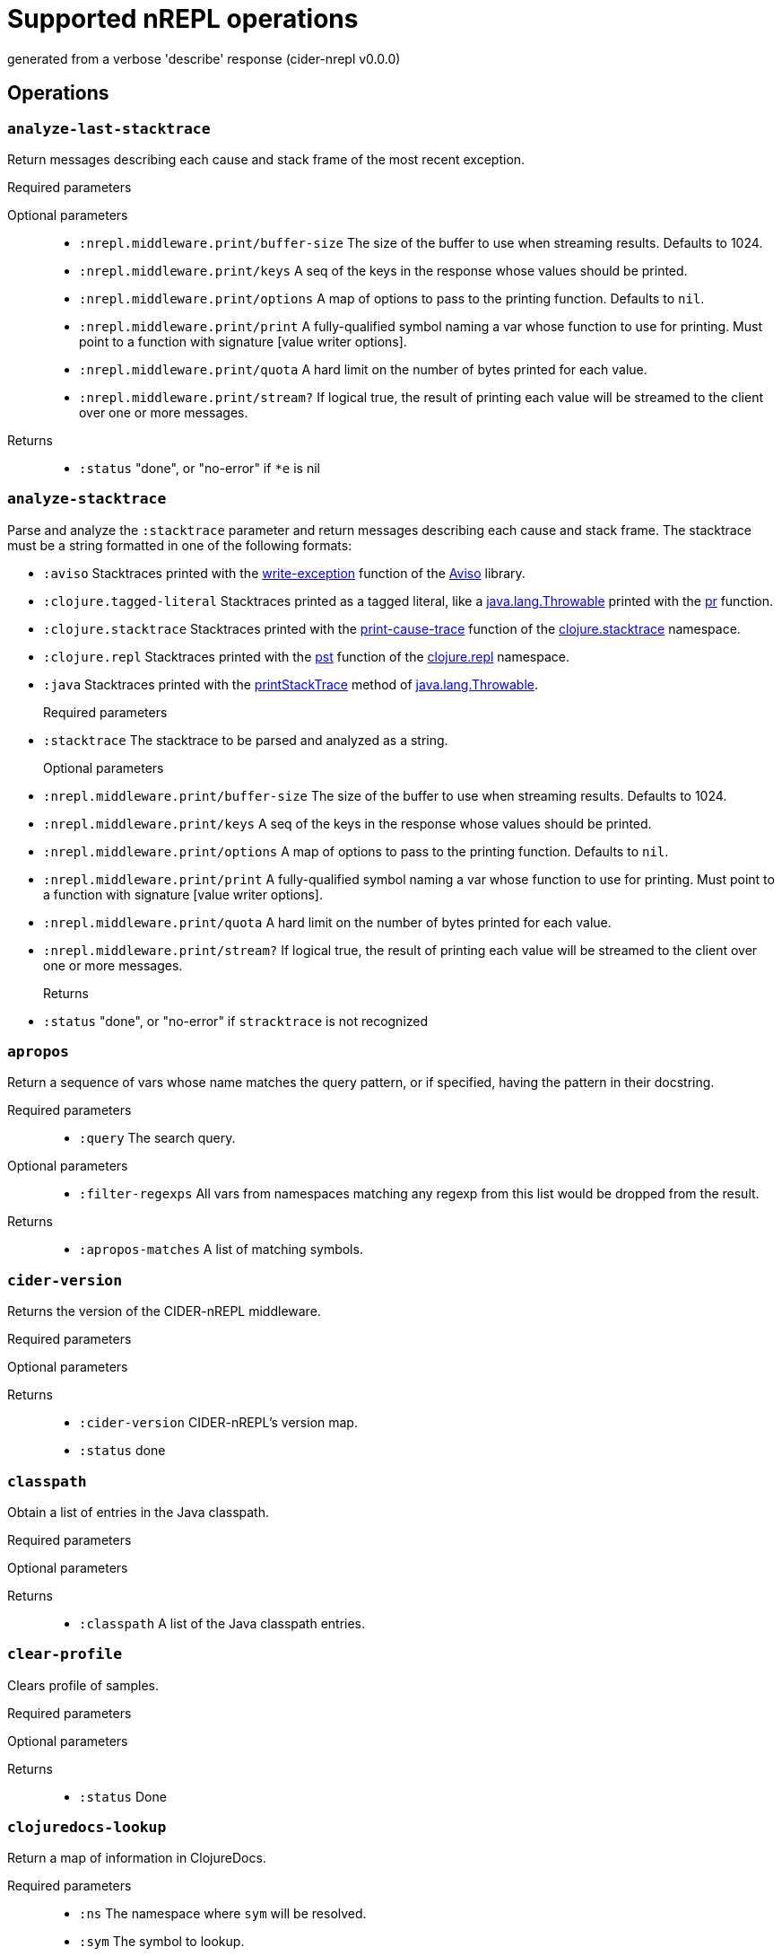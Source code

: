 ////
This file was _generated_ with `lein docs`
   *Do not edit!*
////
= Supported nREPL operations

[small]#generated from a verbose 'describe' response (cider-nrepl v0.0.0)#

== Operations

=== `analyze-last-stacktrace`

Return messages describing each cause and stack frame of the most recent exception.

Required parameters::
{blank}

Optional parameters::
* `:nrepl.middleware.print/buffer-size` The size of the buffer to use when streaming results. Defaults to 1024.
* `:nrepl.middleware.print/keys` A seq of the keys in the response whose values should be printed.
* `:nrepl.middleware.print/options` A map of options to pass to the printing function. Defaults to ``nil``.
* `:nrepl.middleware.print/print` A fully-qualified symbol naming a var whose function to use for printing. Must point to a function with signature [value writer options].
* `:nrepl.middleware.print/quota` A hard limit on the number of bytes printed for each value.
* `:nrepl.middleware.print/stream?` If logical true, the result of printing each value will be streamed to the client over one or more messages.


Returns::
* `:status` "done", or "no-error" if ``*e`` is nil



=== `analyze-stacktrace`

Parse and analyze the ``:stacktrace``
parameter and return messages describing each cause and stack frame. The
stacktrace must be a string formatted in one of the following formats:

* ``:aviso`` Stacktraces printed with the
  https://ioavisopretty.readthedocs.io/en/latest/exceptions.html[write-exception]
  function of the https://github.com/AvisoNovate/pretty[Aviso] library.

* ``:clojure.tagged-literal`` Stacktraces printed as a tagged literal, like a
  https://docs.oracle.com/javase/8/docs/api/java/lang/Throwable.html[java.lang.Throwable]
  printed with the
  https://clojure.github.io/clojure/branch-master/clojure.core-api.html#clojure.core/pr[pr]
  function.

* ``:clojure.stacktrace`` Stacktraces printed with the
  https://clojure.github.io/clojure/branch-master/clojure.stacktrace-api.html#clojure.stacktrace/print-cause-trace[print-cause-trace]
  function of the
  https://clojure.github.io/clojure/branch-master/clojure.stacktrace-api.html[clojure.stacktrace]
  namespace.

* ``:clojure.repl`` Stacktraces printed with the
  https://clojure.github.io/clojure/branch-master/clojure.repl-api.html#clojure.repl/pst[pst]
  function of the
  https://clojure.github.io/clojure/branch-master/clojure.repl-api.html[clojure.repl]
  namespace.

* ``:java`` Stacktraces printed with the
  link:++https://docs.oracle.com/javase/8/docs/api/java/lang/Throwable.html#printStackTrace--++[printStackTrace]
  method of
  https://docs.oracle.com/javase/8/docs/api/java/lang/Throwable.html[java.lang.Throwable].

Required parameters::
* `:stacktrace` The stacktrace to be parsed and analyzed as a string.


Optional parameters::
* `:nrepl.middleware.print/buffer-size` The size of the buffer to use when streaming results. Defaults to 1024.
* `:nrepl.middleware.print/keys` A seq of the keys in the response whose values should be printed.
* `:nrepl.middleware.print/options` A map of options to pass to the printing function. Defaults to ``nil``.
* `:nrepl.middleware.print/print` A fully-qualified symbol naming a var whose function to use for printing. Must point to a function with signature [value writer options].
* `:nrepl.middleware.print/quota` A hard limit on the number of bytes printed for each value.
* `:nrepl.middleware.print/stream?` If logical true, the result of printing each value will be streamed to the client over one or more messages.


Returns::
* `:status` "done", or "no-error" if ``stracktrace`` is not recognized



=== `apropos`

Return a sequence of vars whose name matches the query pattern, or if specified, having the pattern in their docstring.

Required parameters::
* `:query` The search query.


Optional parameters::
* `:filter-regexps` All vars from namespaces matching any regexp from this list would be dropped from the result.


Returns::
* `:apropos-matches` A list of matching symbols.



=== `cider-version`

Returns the version of the CIDER-nREPL middleware.

Required parameters::
{blank}

Optional parameters::
{blank}

Returns::
* `:cider-version` CIDER-nREPL's version map.
* `:status` done



=== `classpath`

Obtain a list of entries in the Java classpath.

Required parameters::
{blank}

Optional parameters::
{blank}

Returns::
* `:classpath` A list of the Java classpath entries.



=== `clear-profile`

Clears profile of samples.

Required parameters::
{blank}

Optional parameters::
{blank}

Returns::
* `:status` Done



=== `clojuredocs-lookup`

Return a map of information in ClojureDocs.

Required parameters::
* `:ns` The namespace where ``sym`` will be resolved.
* `:sym` The symbol to lookup.


Optional parameters::
{blank}

Returns::
* `:clojuredocs` A map of information in ClojureDocs.
* `:status` "no-doc" if there is no document matching to ``ns`` and ``symbol``.



=== `clojuredocs-refresh-cache`

Reload exported documents file from ClojureDocs, and store it as a cache.

Required parameters::
{blank}

Optional parameters::
* `:export-edn-url` EDN file URL exported from ClojureDocs. Defaults to "https://github.com/clojure-emacs/clojuredocs-export-edn/raw/master/exports/export.compact.edn".


Returns::
* `:status` "ok" if reloading was successful



=== `complete`

Return a list of symbols matching the specified (partial) symbol.

Required parameters::
* `:ns` The namespace is which to look for completions (falls back to \*ns* if not specified)
* `:prefix` The prefix for completion candidates
* `:session` The current session


Optional parameters::
* `:context` Completion context for compliment.
* `:extra-metadata` List of extra-metadata fields. Possible values: arglists, doc.


Returns::
* `:completions` A list of possible completions



=== `complete-doc`

Retrieve documentation suitable for display in completion popup

Required parameters::
* `:ns` The symbol's namespace
* `:sym` The symbol to lookup


Optional parameters::
{blank}

Returns::
* `:completion-doc` Symbol's documentation



=== `complete-flush-caches`

Forces the completion backend to repopulate all its caches

Required parameters::
{blank}

Optional parameters::
{blank}

Returns::
{blank}


=== `content-type`

Enhances the ``eval`` op by adding ``content-type`` and ``body`` to certain ``eval`` responses. Not an op in itself.

Depending on the type of the return value of the evaluation this middleware may kick in and include a representation of the result in the response, together with a MIME/Media type to indicate how it should be handled by the client. Comes with implementations for ``URI``, ``URL``, ``File``, and ``java.awt.Image``. More type handlers can be provided by the user by extending the ``cider.nrepl.middleware.content-type/content-type-response`` multimethod. This dispatches using ``clojure.core/type``, so ``:type`` metadata on plain Clojure values can be used to provide custom handling.

Required parameters::
{blank}

Optional parameters::
* `:content-type` If present and non-nil, try to detect and handle content-types.


Returns::
* `:body` The rich response document, if applicable.
* `:content-transfer-encoding` The encoding of the response body (Optional, currently only one possible value: ``"base64"``).
* `:content-type` The Media type (MIME type) of the reponse, structured as a pair, ``[type {:as attrs}]``.



=== `debug-input`

Read client input on debug action.

Required parameters::
* `:input` The user's reply to the input request.
* `:key` The corresponding input request key.


Optional parameters::
{blank}

Returns::
* `:status` done



=== `debug-instrumented-defs`

Return an alist of definitions currently thought to be instrumented on each namespace. Due to Clojure's versatility, this could include false postives, but there will not be false negatives. Instrumentations inside protocols are not listed.

Required parameters::
{blank}

Optional parameters::
{blank}

Returns::
* `:list` The alist of (NAMESPACE . VARS) that are thought to be instrumented.
* `:status` done



=== `debug-middleware`

Debug a code form or fall back on regular eval.

Required parameters::
* `:code` Code to debug, there must be a #dbg or a #break reader macro in it, or nothing will happen.
* `:file` File where the code is located.
* `:id` A message id that will be responded to when a breakpoint is reached.
* `:ns` Passed to "eval".
* `:point` Position in the file where the provided code begins.


Optional parameters::
{blank}

Returns::
* `:status` "done" if the message will no longer be used, or "need-debug-input" during debugging sessions



=== `eldoc`

Return a map of information about the specified symbol.

Required parameters::
* `:ns` The current namespace
* `:sym` The symbol to lookup


Optional parameters::
{blank}

Returns::
* `:status` done



=== `eldoc-datomic-query`

Return a map containing the inputs of the datomic query.

Required parameters::
* `:ns` The current namespace
* `:sym` The symbol to lookup


Optional parameters::
{blank}

Returns::
* `:status` done



=== `fn-deps`

Look up the function dependencies of particular function.

Required parameters::
* `:ns` The current namespace
* `:sym` The symbol to lookup


Optional parameters::
{blank}

Returns::
* `:fn-deps` A list of function deps, with a ``:name :doc :file :file-url :line :column`` structure.
* `:status` done



=== `fn-refs`

Look up functions that reference a particular function.

Required parameters::
* `:ns` The current namespace
* `:sym` The symbol to lookup


Optional parameters::
{blank}

Returns::
* `:fn-refs` A list of function references, with a ``:name :doc :file :file-url :line :column`` structure.
* `:status` done



=== `format-code`

Reformats the given Clojure code, returning the result as a string.

Required parameters::
* `:code` The code to format.


Optional parameters::
* `:options` Configuration map for cljfmt.


Returns::
* `:formatted-code` The formatted code.



=== `format-edn`

Reformats the given EDN data, returning the result as a string.

Required parameters::
* `:edn` The data to format.


Optional parameters::
* `:nrepl.middleware.print/buffer-size` The size of the buffer to use when streaming results. Defaults to 1024.
* `:nrepl.middleware.print/keys` A seq of the keys in the response whose values should be printed.
* `:nrepl.middleware.print/options` A map of options to pass to the printing function. Defaults to ``nil``.
* `:nrepl.middleware.print/print` A fully-qualified symbol naming a var whose function to use for printing. Must point to a function with signature [value writer options].
* `:nrepl.middleware.print/quota` A hard limit on the number of bytes printed for each value.
* `:nrepl.middleware.print/stream?` If logical true, the result of printing each value will be streamed to the client over one or more messages.


Returns::
* `:formatted-edn` The formatted data.



=== `get-max-samples`

Returns maximum number of samples to be collected for any var.

Required parameters::
{blank}

Optional parameters::
{blank}

Returns::
* `:status` Done
* `:value` String representing number of max-sample-count



=== `info`

Return a map of information about the specified symbol.

Required parameters::
* `:ns` The current namespace
* `:sym` The symbol to lookup


Optional parameters::
{blank}

Returns::
* `:status` done



=== `init-debugger`

Initialize the debugger so that ``breakpoint`` works correctly. This usually does not respond immediately. It sends a response when a breakpoint is reached or when the message is discarded.

Required parameters::
* `:id` A message id that will be responded to when a breakpoint is reached.


Optional parameters::
{blank}

Returns::
{blank}


=== `inspect-clear`

Clears the state state of the inspector.

Required parameters::
* `:session` The current session


Optional parameters::
{blank}

Returns::
* `:status` "done"



=== `inspect-def-current-value`

Define the currently inspected value as a var with the given var-name in the provided namespace.

Required parameters::
* `:ns` Namespace to define var on
* `:session` The current session
* `:var-name` The var name


Optional parameters::
{blank}

Returns::
* `:status` "done"



=== `inspect-get-path`

Returns the path to the current position in the inspected value.

Required parameters::
* `:session` The current session


Optional parameters::
{blank}

Returns::
* `:status` "done"



=== `inspect-next-page`

Jumps to the next page in paginated collection view.

Required parameters::
* `:session` The current session


Optional parameters::
{blank}

Returns::
* `:status` "done"



=== `inspect-pop`

Moves one level up in the inspector stack.

Required parameters::
* `:session` The current session


Optional parameters::
{blank}

Returns::
* `:status` "done"



=== `inspect-prev-page`

Jumps to the previous page in paginated collection view.

Required parameters::
* `:session` The current session


Optional parameters::
{blank}

Returns::
* `:status` "done"



=== `inspect-push`

Inspects the inside value specified by index.

Required parameters::
* `:idx` Index of the internal value currently rendered.
* `:session` The current session


Optional parameters::
{blank}

Returns::
* `:status` "done"



=== `inspect-refresh`

Re-renders the currently inspected value.

Required parameters::
* `:session` The current session


Optional parameters::
{blank}

Returns::
* `:status` "done"



=== `inspect-set-max-atom-length`

Set the max length of nested atoms to specified value.

Required parameters::
* `:max-atom-length` New max length.
* `:session` The current session


Optional parameters::
{blank}

Returns::
* `:status` "done"



=== `inspect-set-max-coll-size`

Set the number of nested collection members to display before truncating.

Required parameters::
* `:max-coll-size` New collection size.
* `:session` The current session


Optional parameters::
{blank}

Returns::
* `:status` "done"



=== `inspect-set-page-size`

Sets the page size in paginated view to specified value.

Required parameters::
* `:page-size` New page size.
* `:session` The current session


Optional parameters::
{blank}

Returns::
* `:status` "done"



=== `is-var-profiled`

Reports wheth symbol is currently profiled.

Required parameters::
* `:ns` The current namespace
* `:sym` The symbol to check


Optional parameters::
{blank}

Returns::
* `:status` Done
* `:value` 'profiled' if profiling enabled, 'unprofiled' if disabled



=== `macroexpand`

Produces macroexpansion of some form using the given expander.

Required parameters::
* `:code` The form to macroexpand.


Optional parameters::
* `:display-namespaces` How to print namespace-qualified symbols in the result. Possible values are "qualified" to leave all namespaces qualified, "none" to elide all namespaces, or "tidy" to replace namespaces with their aliases in the given namespace. Defaults to "qualified".
* `:expander` The macroexpansion function to use. Possible values are "macroexpand-1", "macroexpand", or "macroexpand-all". Defaults to "macroexpand".
* `:ns` The namespace in which to perform the macroexpansion. Defaults to 'user for Clojure and 'cljs.user for ClojureScript.
* `:print-meta` If truthy, also print metadata of forms.


Returns::
* `:expansion` The macroexpanded form.



=== `ns-aliases`

Returns a map of [ns-alias] to [ns-name] in a namespace.

Required parameters::
* `:ns` The namespace to use.


Optional parameters::
{blank}

Returns::
* `:ns-aliases` The map of [ns-alias] to [ns-name] in a namespace.
* `:status` done



=== `ns-list`

Return a sorted list of all namespaces.

Required parameters::
{blank}

Optional parameters::
* `:filter-regexps` All namespaces matching any regexp from this list would be dropped from the result.


Returns::
* `:ns-list` The sorted list of all namespaces.
* `:status` done



=== `ns-list-vars-by-name`

Return a list of vars named ``name`` amongst all namespaces.

Required parameters::
* `:name` The name to use.


Optional parameters::
{blank}

Returns::
* `:status` done
* `:var-list` The list obtained.



=== `ns-load-all`

Loads all project namespaces.

Required parameters::
{blank}

Optional parameters::
{blank}

Returns::
* `:loaded-ns` The list of ns that were loaded.
* `:status` done



=== `ns-path`

Returns the path to the file containing ns.

Required parameters::
* `:ns` The namespace to find.


Optional parameters::
{blank}

Returns::
* `:path` The path to the file containing ns. Please favor ``:url`` in ClojureScript, but fall back to ``:path``.
* `:status` done
* `:url` The Java URL indicating the file containing ns. Please favor this attribute over ``:path`` when possible. If this value is nil, you can fall back to ``:path``.



=== `ns-vars`

Returns a sorted list of public vars in a namespace.

Required parameters::
* `:ns` The namespace to browse.


Optional parameters::
* `:var-query` The search query for vars. Only "private?" is supported for ClojureScript.


Returns::
* `:ns-vars` The sorted list of public vars in a namespace.
* `:status` done



=== `ns-vars-with-meta`

Returns a map of [var-name] to [var-metadata] for public vars in a namespace.

Required parameters::
* `:ns` The namespace to use.


Optional parameters::
* `:var-query` The search query for vars. Only "private?" is supported for ClojureScript.


Returns::
* `:ns-vars-with-meta` The map of [var-name] to [var-metadata] for public vars in a namespace.
* `:status` done



=== `out-subscribe`

Change #'\*out* so that it also prints to active sessions, even outside an eval scope.

Required parameters::
{blank}

Optional parameters::
{blank}

Returns::
{blank}


=== `out-unsubscribe`

Change #'\*out* so that it no longer prints to active sessions outside an eval scope.

Required parameters::
{blank}

Optional parameters::
{blank}

Returns::
{blank}


=== `profile-summary`

Return profiling data summary.

Required parameters::
{blank}

Optional parameters::
{blank}

Returns::
* `:err` Content of profile summary report
* `:status` Done



=== `profile-var-summary`

Return profiling data summary for a single var.

Required parameters::
* `:ns` The current namespace
* `:sym` The symbol to profile


Optional parameters::
{blank}

Returns::
* `:err` Content of profile summary report
* `:status` Done



=== `refresh`

Reloads all changed files in dependency order.

Required parameters::
{blank}

Optional parameters::
* `:after` The namespace-qualified name of a zero-arity function to call after reloading.
* `:before` The namespace-qualified name of a zero-arity function to call before reloading.
* `:dirs` List of directories to scan. If no directories given, defaults to all directories on the classpath.
* `:nrepl.middleware.print/buffer-size` The size of the buffer to use when streaming results. Defaults to 1024.
* `:nrepl.middleware.print/keys` A seq of the keys in the response whose values should be printed.
* `:nrepl.middleware.print/options` A map of options to pass to the printing function. Defaults to ``nil``.
* `:nrepl.middleware.print/print` A fully-qualified symbol naming a var whose function to use for printing. Must point to a function with signature [value writer options].
* `:nrepl.middleware.print/quota` A hard limit on the number of bytes printed for each value.
* `:nrepl.middleware.print/stream?` If logical true, the result of printing each value will be streamed to the client over one or more messages.


Returns::
* `:error` A sequence of all causes of the thrown exception when ``status`` is ``:error``.
* `:error-ns` The namespace that caused reloading to fail when ``status`` is ``:error``.
* `:reloading` List of namespaces that will be reloaded.
* `:status` ``:ok`` if reloading was successful; otherwise ``:error``.



=== `refresh-all`

Reloads all files in dependency order.

Required parameters::
{blank}

Optional parameters::
* `:after` The namespace-qualified name of a zero-arity function to call after reloading.
* `:before` The namespace-qualified name of a zero-arity function to call before reloading.
* `:dirs` List of directories to scan. If no directories given, defaults to all directories on the classpath.
* `:nrepl.middleware.print/buffer-size` The size of the buffer to use when streaming results. Defaults to 1024.
* `:nrepl.middleware.print/keys` A seq of the keys in the response whose values should be printed.
* `:nrepl.middleware.print/options` A map of options to pass to the printing function. Defaults to ``nil``.
* `:nrepl.middleware.print/print` A fully-qualified symbol naming a var whose function to use for printing. Must point to a function with signature [value writer options].
* `:nrepl.middleware.print/quota` A hard limit on the number of bytes printed for each value.
* `:nrepl.middleware.print/stream?` If logical true, the result of printing each value will be streamed to the client over one or more messages.


Returns::
* `:error` A sequence of all causes of the thrown exception when ``status`` is ``:error``.
* `:error-ns` The namespace that caused reloading to fail when ``status`` is ``:error``.
* `:reloading` List of namespaces that will be reloaded.
* `:status` ``:ok`` if reloading was successful; otherwise ``:error``.



=== `refresh-clear`

Clears the state of the refresh middleware. This can help recover from a failed load or a circular dependency error.

Required parameters::
{blank}

Optional parameters::
{blank}

Returns::
{blank}


=== `resource`

Obtain the path to a resource.

Required parameters::
* `:name` The name of the resource in question.


Optional parameters::
{blank}

Returns::
* `:resource-path` The file path to a resource.



=== `resources-list`

Obtain a list of all resources on the classpath.

Required parameters::
{blank}

Optional parameters::
{blank}

Returns::
* `:resources-list` The list of resources.



=== `retest`

[DEPRECATED - ``use test-var-query`` instead] Run all tests in the project. If ``load?`` is truthy, all project namespaces are loaded; otherwise, only tests in presently loaded namespaces are run. Results are cached for exception retrieval and to enable re-running of failed/erring tests.

Required parameters::
{blank}

Optional parameters::
* `:nrepl.middleware.print/buffer-size` The size of the buffer to use when streaming results. Defaults to 1024.
* `:nrepl.middleware.print/keys` A seq of the keys in the response whose values should be printed.
* `:nrepl.middleware.print/options` A map of options to pass to the printing function. Defaults to ``nil``.
* `:nrepl.middleware.print/print` A fully-qualified symbol naming a var whose function to use for printing. Must point to a function with signature [value writer options].
* `:nrepl.middleware.print/quota` A hard limit on the number of bytes printed for each value.
* `:nrepl.middleware.print/stream?` If logical true, the result of printing each value will be streamed to the client over one or more messages.


Returns::
* `:elapsed-time` a report of the elapsed time spent running all the given namespaces. The structure is ``:elapsed-time {:ms <integer> :humanized <string>}``.
* `:fail-fast` If equals to the string "true", the tests will be considered complete after the first test has failed or errored.
* `:ns-elapsed-time` a report of the elapsed time spent running each namespace. The structure is ``:ns-elapsed-time {<ns as keyword> {:ms <integer> :humanized <string>}}``.
* `:results` Misc information about the test result. The structure is ``:results {<ns as keyword> {<test var as keyword> [{,,, :elapsed-time {:ms <integer> :humanized <string>}}]}}``
* `:status` Either done or indication of an error
* `:var-elapsed-time` a report of the elapsed time spent running each var. The structure is ``:var-elapsed-time {<ns as keyword> {<var as keyword> {:ms <integer> :humanized <string>}}}``.



=== `set-max-samples`

Sets maximum sample count. Returns new max-sample-count.

Required parameters::
* `:max-samples` Maxiumum samples to collect for any single var.


Optional parameters::
{blank}

Returns::
* `:status` Done
* `:value` String representing number of max-sample-count



=== `slurp`

Slurps a URL from the nREPL server, returning MIME data.

Required parameters::
{blank}

Optional parameters::
{blank}

Returns::
* `:body` The slurped content body.
* `:content-transfer-encoding` The encoding (if any) for the content.
* `:content-type` A MIME type for the response, if one can be detected.



=== `spec-example`

Return a string with a pretty printed example for a spec

Required parameters::
* `:spec-name` The spec namespaced keyword we want the example for


Optional parameters::
{blank}

Returns::
* `:example` The pretty printed spec example string
* `:status` done



=== `spec-form`

Return the form of a given spec

Required parameters::
* `:spec-name` The spec namespaced keyword we are looking for


Optional parameters::
{blank}

Returns::
* `:spec-form` The spec form
* `:status` done



=== `spec-list`

Return a sorted list of all specs in the registry

Required parameters::
{blank}

Optional parameters::
* `:filter-regex` Only the specs that matches filter prefix regex will be returned 


Returns::
* `:spec-list` The sorted list of all specs in the registry with their descriptions
* `:status` done



=== `stacktrace`

Return messages describing each cause and
stack frame of the most recent exception. This op is deprecated, please use the
``analyze-last-stacktrace`` op instead.

Required parameters::
{blank}

Optional parameters::
* `:nrepl.middleware.print/buffer-size` The size of the buffer to use when streaming results. Defaults to 1024.
* `:nrepl.middleware.print/keys` A seq of the keys in the response whose values should be printed.
* `:nrepl.middleware.print/options` A map of options to pass to the printing function. Defaults to ``nil``.
* `:nrepl.middleware.print/print` A fully-qualified symbol naming a var whose function to use for printing. Must point to a function with signature [value writer options].
* `:nrepl.middleware.print/quota` A hard limit on the number of bytes printed for each value.
* `:nrepl.middleware.print/stream?` If logical true, the result of printing each value will be streamed to the client over one or more messages.


Returns::
* `:status` "done", or "no-error" if ``*e`` is nil



=== `test`

[DEPRECATED - ``use test-var-query`` instead] Run tests in the specified namespace and return results. This accepts a set of ``tests`` to be run; if nil, runs all tests. Results are cached for exception retrieval and to enable re-running of failed/erring tests.

Required parameters::
{blank}

Optional parameters::
* `:nrepl.middleware.print/buffer-size` The size of the buffer to use when streaming results. Defaults to 1024.
* `:nrepl.middleware.print/keys` A seq of the keys in the response whose values should be printed.
* `:nrepl.middleware.print/options` A map of options to pass to the printing function. Defaults to ``nil``.
* `:nrepl.middleware.print/print` A fully-qualified symbol naming a var whose function to use for printing. Must point to a function with signature [value writer options].
* `:nrepl.middleware.print/quota` A hard limit on the number of bytes printed for each value.
* `:nrepl.middleware.print/stream?` If logical true, the result of printing each value will be streamed to the client over one or more messages.


Returns::
* `:elapsed-time` a report of the elapsed time spent running all the given namespaces. The structure is ``:elapsed-time {:ms <integer> :humanized <string>}``.
* `:fail-fast` If equals to the string "true", the tests will be considered complete after the first test has failed or errored.
* `:ns-elapsed-time` a report of the elapsed time spent running each namespace. The structure is ``:ns-elapsed-time {<ns as keyword> {:ms <integer> :humanized <string>}}``.
* `:results` Misc information about the test result. The structure is ``:results {<ns as keyword> {<test var as keyword> [{,,, :elapsed-time {:ms <integer> :humanized <string>}}]}}``
* `:status` Either done or indication of an error
* `:var-elapsed-time` a report of the elapsed time spent running each var. The structure is ``:var-elapsed-time {<ns as keyword> {<var as keyword> {:ms <integer> :humanized <string>}}}``.



=== `test-all`

Return exception cause and stack frame info for an erring test via the ``stacktrace`` middleware. The error to be retrieved is referenced by namespace, var name, and assertion index within the var.

Required parameters::
{blank}

Optional parameters::
* `:nrepl.middleware.print/buffer-size` The size of the buffer to use when streaming results. Defaults to 1024.
* `:nrepl.middleware.print/keys` A seq of the keys in the response whose values should be printed.
* `:nrepl.middleware.print/options` A map of options to pass to the printing function. Defaults to ``nil``.
* `:nrepl.middleware.print/print` A fully-qualified symbol naming a var whose function to use for printing. Must point to a function with signature [value writer options].
* `:nrepl.middleware.print/quota` A hard limit on the number of bytes printed for each value.
* `:nrepl.middleware.print/stream?` If logical true, the result of printing each value will be streamed to the client over one or more messages.


Returns::
* `:elapsed-time` a report of the elapsed time spent running all the given namespaces. The structure is ``:elapsed-time {:ms <integer> :humanized <string>}``.
* `:fail-fast` If equals to the string "true", the tests will be considered complete after the first test has failed or errored.
* `:ns-elapsed-time` a report of the elapsed time spent running each namespace. The structure is ``:ns-elapsed-time {<ns as keyword> {:ms <integer> :humanized <string>}}``.
* `:results` Misc information about the test result. The structure is ``:results {<ns as keyword> {<test var as keyword> [{,,, :elapsed-time {:ms <integer> :humanized <string>}}]}}``
* `:status` Either done or indication of an error
* `:var-elapsed-time` a report of the elapsed time spent running each var. The structure is ``:var-elapsed-time {<ns as keyword> {<var as keyword> {:ms <integer> :humanized <string>}}}``.



=== `test-stacktrace`

Rerun all tests that did not pass when last run. Results are cached for exception retrieval and to enable re-running of failed/erring tests.

Required parameters::
{blank}

Optional parameters::
* `:nrepl.middleware.print/buffer-size` The size of the buffer to use when streaming results. Defaults to 1024.
* `:nrepl.middleware.print/keys` A seq of the keys in the response whose values should be printed.
* `:nrepl.middleware.print/options` A map of options to pass to the printing function. Defaults to ``nil``.
* `:nrepl.middleware.print/print` A fully-qualified symbol naming a var whose function to use for printing. Must point to a function with signature [value writer options].
* `:nrepl.middleware.print/quota` A hard limit on the number of bytes printed for each value.
* `:nrepl.middleware.print/stream?` If logical true, the result of printing each value will be streamed to the client over one or more messages.


Returns::
{blank}


=== `test-var-query`

Run tests specified by the ``var-query`` and return results. Results are cached for exception retrieval and to enable re-running of failed/erring tests.

Required parameters::
* `:var-query` A search query specifying the test vars to execute. See Orchard's var query documentation for more details.


Optional parameters::
* `:nrepl.middleware.print/buffer-size` The size of the buffer to use when streaming results. Defaults to 1024.
* `:nrepl.middleware.print/keys` A seq of the keys in the response whose values should be printed.
* `:nrepl.middleware.print/options` A map of options to pass to the printing function. Defaults to ``nil``.
* `:nrepl.middleware.print/print` A fully-qualified symbol naming a var whose function to use for printing. Must point to a function with signature [value writer options].
* `:nrepl.middleware.print/quota` A hard limit on the number of bytes printed for each value.
* `:nrepl.middleware.print/stream?` If logical true, the result of printing each value will be streamed to the client over one or more messages.


Returns::
* `:elapsed-time` a report of the elapsed time spent running all the given namespaces. The structure is ``:elapsed-time {:ms <integer> :humanized <string>}``.
* `:fail-fast` If equals to the string "true", the tests will be considered complete after the first test has failed or errored.
* `:ns-elapsed-time` a report of the elapsed time spent running each namespace. The structure is ``:ns-elapsed-time {<ns as keyword> {:ms <integer> :humanized <string>}}``.
* `:results` Misc information about the test result. The structure is ``:results {<ns as keyword> {<test var as keyword> [{,,, :elapsed-time {:ms <integer> :humanized <string>}}]}}``
* `:status` Either done or indication of an error
* `:var-elapsed-time` a report of the elapsed time spent running each var. The structure is ``:var-elapsed-time {<ns as keyword> {<var as keyword> {:ms <integer> :humanized <string>}}}``.



=== `toggle-profile`

Toggle profiling of a given var.

Required parameters::
* `:ns` The current namespace
* `:sym` The symbol to profile


Optional parameters::
{blank}

Returns::
* `:status` Done
* `:value` 'profiled' if profiling enabled, 'unprofiled' if disabled, 'unbound' if ns/sym not bound



=== `toggle-profile-ns`

Toggle profiling of given namespace.

Required parameters::
* `:ns` The current namespace


Optional parameters::
{blank}

Returns::
* `:status` Done
* `:value` 'profiled' if profiling enabled, 'unprofiled' if disabled



=== `toggle-trace-ns`

Toggle tracing of a given ns.

Required parameters::
* `:ns` The namespace to trace


Optional parameters::
{blank}

Returns::
* `:ns-status` The result of tracing operation



=== `toggle-trace-var`

Toggle tracing of a given var.

Required parameters::
* `:ns` The current namespace
* `:sym` The symbol to trace


Optional parameters::
{blank}

Returns::
* `:var-name` The fully-qualified name of the traced/untraced var
* `:var-status` The result of tracing operation



=== `undef`

Undefine a symbol

Required parameters::
* `:ns` The namespace is which to resolve sym (falls back to \*ns* if not specified)
* `:sym` The symbol to undefine


Optional parameters::
{blank}

Returns::
* `:status` done



=== `undef-all`

Undefine all aliases and symbols in a namespace

Required parameters::
* `:ns` The namespace to operate on


Optional parameters::
{blank}

Returns::
* `:status` done



=== `cider/get-state`



Required parameters::
{blank}

Optional parameters::
{blank}

Returns::
{blank}


=== `cider/log-add-appender`

Add an appender to a log framework.

Required parameters::
* `:appender` The name of the appender.
* `:filters` A map from filter name to filter condition.
* `:framework` The id of the log framework.
* `:size` The number of events the appender keeps in memory.
* `:threshold` The threshold in percent used to cleanup events.


Optional parameters::
* `:logger` The name of the logger to attach to.


Returns::
* `:status` done
* `:cider/log-add-appender` The appender that was added.



=== `cider/log-add-consumer`

Add a consumer to an appender of a log framework.

Required parameters::
* `:appender` The name of the appender.
* `:filters` A map from filter name to filter condition.
* `:framework` The id of the log framework.


Optional parameters::
{blank}

Returns::
* `:status` done
* `:cider/log-add-consumer` The consumer that was added.



=== `cider/log-analyze-stacktrace`

Analyze the stacktrace of a log event.

Required parameters::
* `:appender` The name of the appender.
* `:event` The id of the event to inspect.
* `:framework` The id of the log framework.


Optional parameters::
{blank}

Returns::
* `:status` done



=== `cider/log-clear-appender`

Clear all events of a log appender.

Required parameters::
* `:appender` The name of the appender.
* `:framework` The id of the log framework.


Optional parameters::
{blank}

Returns::
* `:status` done
* `:cider/log-clear-appender` The appender that was cleared.



=== `cider/log-exceptions`

Return the exceptions and their frequencies for the given framework and appender.

Required parameters::
* `:appender` The name of the appender.
* `:framework` The id of the log framework.


Optional parameters::
{blank}

Returns::
* `:status` done
* `:cider/log-exceptions` A map from exception name to event frequency.



=== `cider/log-format-event`

Format a log event.

Required parameters::
* `:appender` The name of the log appender.
* `:event` The id of the log event.
* `:framework` The id of the log framework.


Optional parameters::
* `:nrepl.middleware.print/buffer-size` The size of the buffer to use when streaming results. Defaults to 1024.
* `:nrepl.middleware.print/keys` A seq of the keys in the response whose values should be printed.
* `:nrepl.middleware.print/options` A map of options to pass to the printing function. Defaults to ``nil``.
* `:nrepl.middleware.print/print` A fully-qualified symbol naming a var whose function to use for printing. Must point to a function with signature [value writer options].
* `:nrepl.middleware.print/quota` A hard limit on the number of bytes printed for each value.
* `:nrepl.middleware.print/stream?` If logical true, the result of printing each value will be streamed to the client over one or more messages.


Returns::
* `:status` done
* `:cider/log-format-event` The formatted log event.



=== `cider/log-frameworks`

Return the available log frameworks.

Required parameters::
{blank}

Optional parameters::
{blank}

Returns::
* `:status` done
* `:cider/log-frameworks` A list of log frameworks.



=== `cider/log-inspect-event`

Inspect a log event.

Required parameters::
* `:appender` The name of the appender.
* `:event` The id of the event to inspect.
* `:framework` The id of the log framework.


Optional parameters::
{blank}

Returns::
* `:status` done
* `:value` The inspection result.



=== `cider/log-levels`

Return the log levels and their frequencies for the given framework and appender.

Required parameters::
* `:appender` The name of the appender.
* `:framework` The id of the log framework.


Optional parameters::
{blank}

Returns::
* `:status` done
* `:cider/log-levels` A map from log level to event frequency.



=== `cider/log-loggers`

Return the loggers and their frequencies for the given framework and appender.

Required parameters::
* `:appender` The name of the appender.
* `:framework` The id of the log framework.


Optional parameters::
{blank}

Returns::
* `:status` done
* `:cider/log-loggers` A map from logger name to event frequency.



=== `cider/log-remove-appender`

Remove an appender from a log framework.

Required parameters::
* `:appender` The name of the appender.
* `:framework` The id of the log framework.


Optional parameters::
{blank}

Returns::
* `:status` done
* `:cider/log-remove-appender` The removed appender.



=== `cider/log-remove-consumer`

Remove a consumer from the appender of a log framework.

Required parameters::
* `:appender` The name of the appender.
* `:consumer` The name of the consumer.
* `:framework` The id of the log framework.


Optional parameters::
{blank}

Returns::
* `:status` done
* `:cider/log-add-consumer` The removed consumer.



=== `cider/log-search`

Search the log events of an appender.

Required parameters::
* `:appender` The name of the appender.
* `:framework` The id of the log framework.


Optional parameters::
* `:filters` A map from filter name to filter condition.
* `:limit` Number of log events to return.


Returns::
* `:status` done
* `:cider/log-search` The list of log events matching the search.



=== `cider/log-threads`

Return the threads and their frequencies for the given framework and appender.

Required parameters::
* `:appender` The name of the appender.
* `:framework` The id of the log framework.


Optional parameters::
{blank}

Returns::
* `:status` done
* `:cider/log-threads` A map from thread name to event frequency.



=== `cider/log-update-appender`

Update the appender of a log framework.

Required parameters::
* `:appender` The name of the appender.
* `:filters` A map from filter name to filter condition.
* `:framework` The id of the log framework.
* `:size` The number of events the appender keeps in memory.
* `:threshold` The threshold in percent used to cleanup events.


Optional parameters::
{blank}

Returns::
* `:status` done
* `:cider/log-update-appender` The updated appender.



=== `cider/log-update-consumer`

Update the consumer of a log appender.

Required parameters::
* `:appender` The name of the appender.
* `:consumer` The name of the consumer.
* `:filters` A map from filter name to filter condition.
* `:framework` The id of the log framework.


Optional parameters::
{blank}

Returns::
* `:status` done
* `:cider/log-update-consumer` The consumer that was updated.

